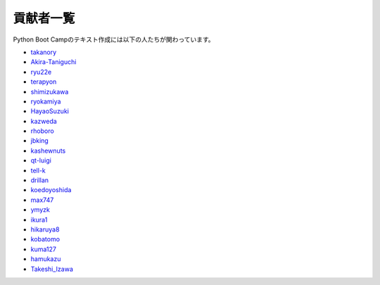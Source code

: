 =========
貢献者一覧
=========

Python Boot Campのテキスト作成には以下の人たちが関わっています。

* `takanory <http://github.com/takanory>`_
* `Akira-Taniguchi <http://github.com/Akira-Taniguchi>`_
* `ryu22e <http://github.com/ryu22e>`_
* `terapyon <http://github.com/terapyon>`_
* `shimizukawa <http://github.com/shimizukawa>`_
* `ryokamiya <http://github.com/ryokamiya>`_
* `HayaoSuzuki <http://github.com/HayaoSuzuki>`_
* `kazweda <http://github.com/kazweda>`_
* `rhoboro <http://github.com/rhoboro>`_
* `jbking <http://github.com/jbking>`_
* `kashewnuts <http://github.com/kashewnuts>`_
* `qt-luigi <http://github.com/qt-luigi>`_
* `tell-k <http://github.com/tell-k>`_
* `drillan <http://github.com/drillan>`_
* `koedoyoshida <http://github.com/koedoyoshida>`_
* `max747 <http://github.com/max747>`_
* `ymyzk <http://github.com/ymyzk>`_
* `ikura1 <https://github.com/ikura1>`_
* `hikaruya8 <https://github.com/hikaruya8>`_
* `kobatomo <https://github.com/KobaTomo/>`_
* `kuma127 <https://github.com/kuma127>`_
* `hamukazu <https://github.com/hamukazu>`_
* `Takeshi_Izawa <https://github.com/zxb04116>`_